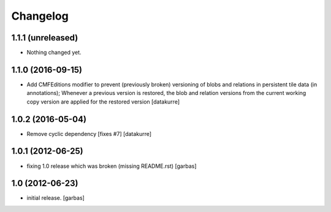 Changelog
=========

1.1.1 (unreleased)
------------------

- Nothing changed yet.


1.1.0 (2016-09-15)
------------------

- Add CMFEditions modifier to prevent (previously broken) versioning of blobs
  and relations in persistent tile data (in annotations); Whenever a previous
  version is restored, the blob and relation versions from the current working
  copy version are applied for the restored version
  [datakurre]

1.0.2 (2016-05-04)
------------------

- Remove cyclic dependency [fixes #7]
  [datakurre]

1.0.1 (2012-06-25)
------------------

- fixing 1.0 release which was broken (missing README.rst)
  [garbas]

1.0 (2012-06-23)
----------------

- initial release.
  [garbas]
